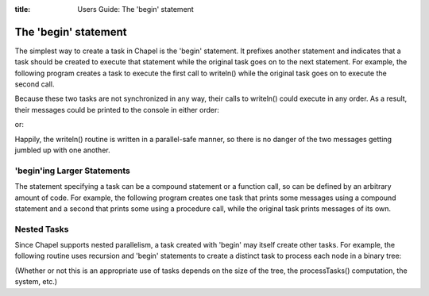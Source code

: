 :title: Users Guide: The 'begin' statement

The 'begin' statement
=====================

The simplest way to create a task in Chapel is the 'begin' statement.
It prefixes another statement and indicates that a task should be
created to execute that statement while the original task goes on to
the next statement.  For example, the following program creates a task
to execute the first call to writeln() while the original task goes on
to execute the second call.

.. code-include::../code/10-begin.chpl
  :lexer: chapel

Because these two tasks are not synchronized in any way, their calls
to writeln() could execute in any order.  As a result, their messages
could be printed to the console in either order:

.. code-include::../code/10-begin-alt.good

or:

.. code-include::../code/10-begin.good

Happily, the writeln() routine is written in a parallel-safe manner,
so there is no danger of the two messages getting jumbled up with one
another.

'begin'ing Larger Statements
----------------------------

The statement specifying a task can be a compound statement or a
function call, so can be defined by an arbitrary amount of code.  For
example, the following program creates one task that prints some
messages using a compound statement and a second that prints some
using a procedure call, while the original task prints messages of its
own.

.. code-include:../code/10-beginBiggerStatements.chpl
  :lexer: chapel


Nested Tasks
------------

Since Chapel supports nested parallelism, a task created with 'begin'
may itself create other tasks.  For example, the following routine
uses recursion and 'begin' statements to create a distinct task to
process each node in a binary tree:

.. code-include:../code/10-walkTreeUsingBegins.chpl
  :lexer: chapel
  :start-line: 23
  :end-line: 32

(Whether or not this is an appropriate use of tasks depends on the
size of the tree, the processTasks() computation, the system, etc.)
